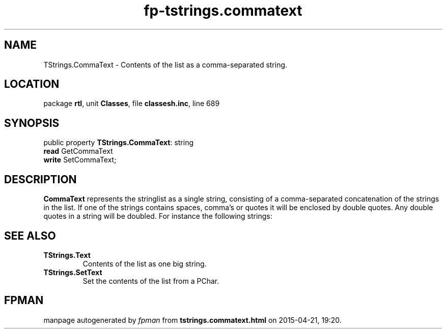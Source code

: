 .\" file autogenerated by fpman
.TH "fp-tstrings.commatext" 3 "2014-03-14" "fpman" "Free Pascal Programmer's Manual"
.SH NAME
TStrings.CommaText - Contents of the list as a comma-separated string.
.SH LOCATION
package \fBrtl\fR, unit \fBClasses\fR, file \fBclassesh.inc\fR, line 689
.SH SYNOPSIS
public property \fBTStrings.CommaText\fR: string
  \fBread\fR GetCommaText
  \fBwrite\fR SetCommaText;
.SH DESCRIPTION
\fBCommaText\fR represents the stringlist as a single string, consisting of a comma-separated concatenation of the strings in the list. If one of the strings contains spaces, comma's or quotes it will be enclosed by double quotes. Any double quotes in a string will be doubled. For instance the following strings:


.SH SEE ALSO
.TP
.B TStrings.Text
Contents of the list as one big string.
.TP
.B TStrings.SetText
Set the contents of the list from a PChar.

.SH FPMAN
manpage autogenerated by \fIfpman\fR from \fBtstrings.commatext.html\fR on 2015-04-21, 19:20.

